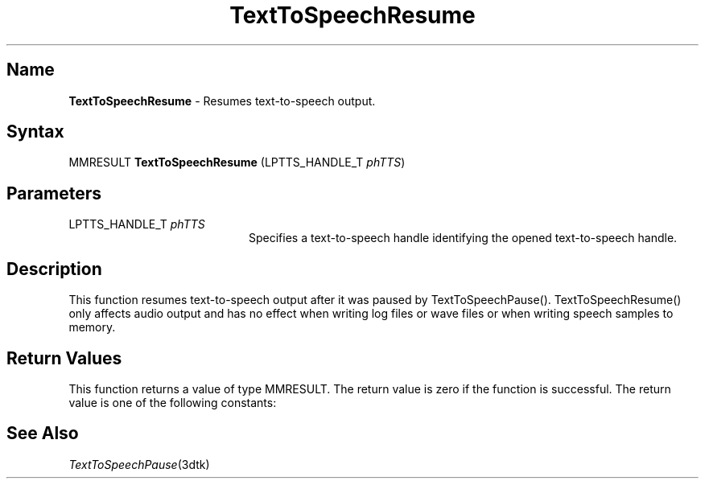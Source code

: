 .\"
.\" @DEC_COPYRIGHT@
.\"
.\"
.\" HISTORY
.\" Revision 1.1.2.3  1996/02/15  22:52:42  Krishna_Mangipudi
.\" 	Added Synopsis
.\" 	[1996/02/15  22:34:22  Krishna_Mangipudi]
.\"
.\" Revision 1.1.2.2  1996/02/15  20:11:34  Krishna_Mangipudi
.\" 	Moved to man3
.\" 	[1996/02/15  20:05:39  Krishna_Mangipudi]
.\" Revision 4.6 7/26/1999 Jeff Staples
.\"     Minor changes
.\"
.\" $EndLog$
.\"
.TH "TextToSpeechResume" 3dtk "" "" "" "DECtalk" ""
.SH Name
.PP
\fBTextToSpeechResume\fP \-
Resumes text-to-speech output.
.SH Syntax
.EX
MMRESULT \fBTextToSpeechResume\fP (LPTTS_HANDLE_T \fIphTTS\fP)
.EE
.SH Parameters
.IP "LPTTS_HANDLE_T \fIphTTS\fP" 20
Specifies a text-to-speech handle identifying the opened text-to-speech
handle.
.SH Description
.PP
This function resumes text-to-speech output after it was paused by
TextToSpeechPause().  TextToSpeechResume() only affects audio output and has
no effect when writing log files or wave files or when writing speech
samples to memory.
.SH Return Values
.PP
This function returns a value of type MMRESULT. The return value is zero
if the function is successful. The return value is one of the
following constants:
.PP
.TS
tab(@);
lfR lw(4i)fR .
.sp 4p
Constant@Description
.sp 6p
MMSYSERR_NOERROR
@T{
Normal successful completion.
T}
.sp
MMSYSERR_INVALHANDLE
@T{
The system was not paused or the text-to-speech handle was invalid.
T}
.sp
.TE
.PP
.SH See Also
.PP
\fITextToSpeechPause\fP(3dtk)
